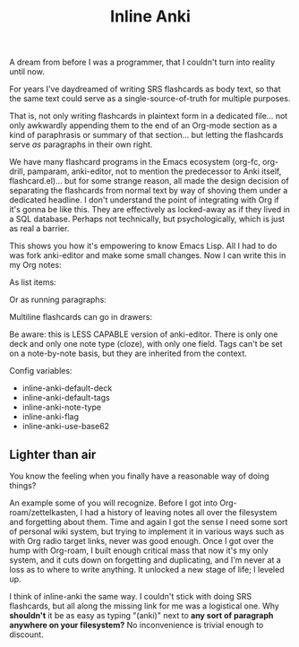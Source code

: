 #+TITLE: Inline Anki 

A dream from before I was a programmer, that I couldn't turn into reality until now.

For years I've daydreamed of writing SRS flashcards as body text, so that the same text could serve as a single-source-of-truth for multiple purposes.

That is, not only writing flashcards in plaintext form in a dedicated file... not only awkwardly appending them to the end of an Org-mode section as a kind of paraphrasis or summary of that section... but letting the flashcards serve /as/ paragraphs in their own right. 

We have many flashcard programs in the Emacs ecosystem (org-fc, org-drill, pamparam, anki-editor, not to mention the predecessor to Anki itself, flashcard.el)... but for some strange reason, all made the design decision of separating the flashcards from normal text by way of shoving them under a dedicated headline.  I don't understand the point of integrating with Org if it's gonna be like this.  They are effectively as locked-away as if they lived in a SQL database.  Perhaps not technically, but psychologically, which is just as real a barrier.

This shows you how it's empowering to know Emacs Lisp.  All I had to do was fork anki-editor and make some small changes.  Now I can write this in my Org notes:

As list items:

Or as running paragraphs:

Multiline flashcards can go in drawers:


Be aware: this is LESS CAPABLE version of anki-editor.  There is only one deck and only one note type (cloze), with only one field.  Tags can't be set on a note-by-note basis, but they are inherited from the context. 

Config variables:

- inline-anki-default-deck
- inline-anki-default-tags
- inline-anki-note-type
- inline-anki-flag
- inline-anki-use-base62

** Lighter than air

You know the feeling when you finally have a reasonable way of doing things?

An example some of you will recognize.  Before I got into Org-roam/zettelkasten, I had a history of leaving notes all over the filesystem and forgetting about them.  Time and again I got the sense I need some sort of personal wiki system, but trying to implement it in various ways such as with Org radio target links, never was good enough.  Once I got over the hump with Org-roam, I built enough critical mass that now it's my only system, and it cuts down on forgetting and duplicating, and I'm never at a loss as to where to write anything.  It unlocked a new stage of life; I leveled up.

I think of inline-anki the same way.  I couldn't stick with doing SRS flashcards, but all along the missing link for me was a logistical one.  Why *shouldn't* it be as easy as typing "(anki)" next to *any sort of paragraph anywhere on your filesystem?*  No inconvenience is trivial enough to discount. 
